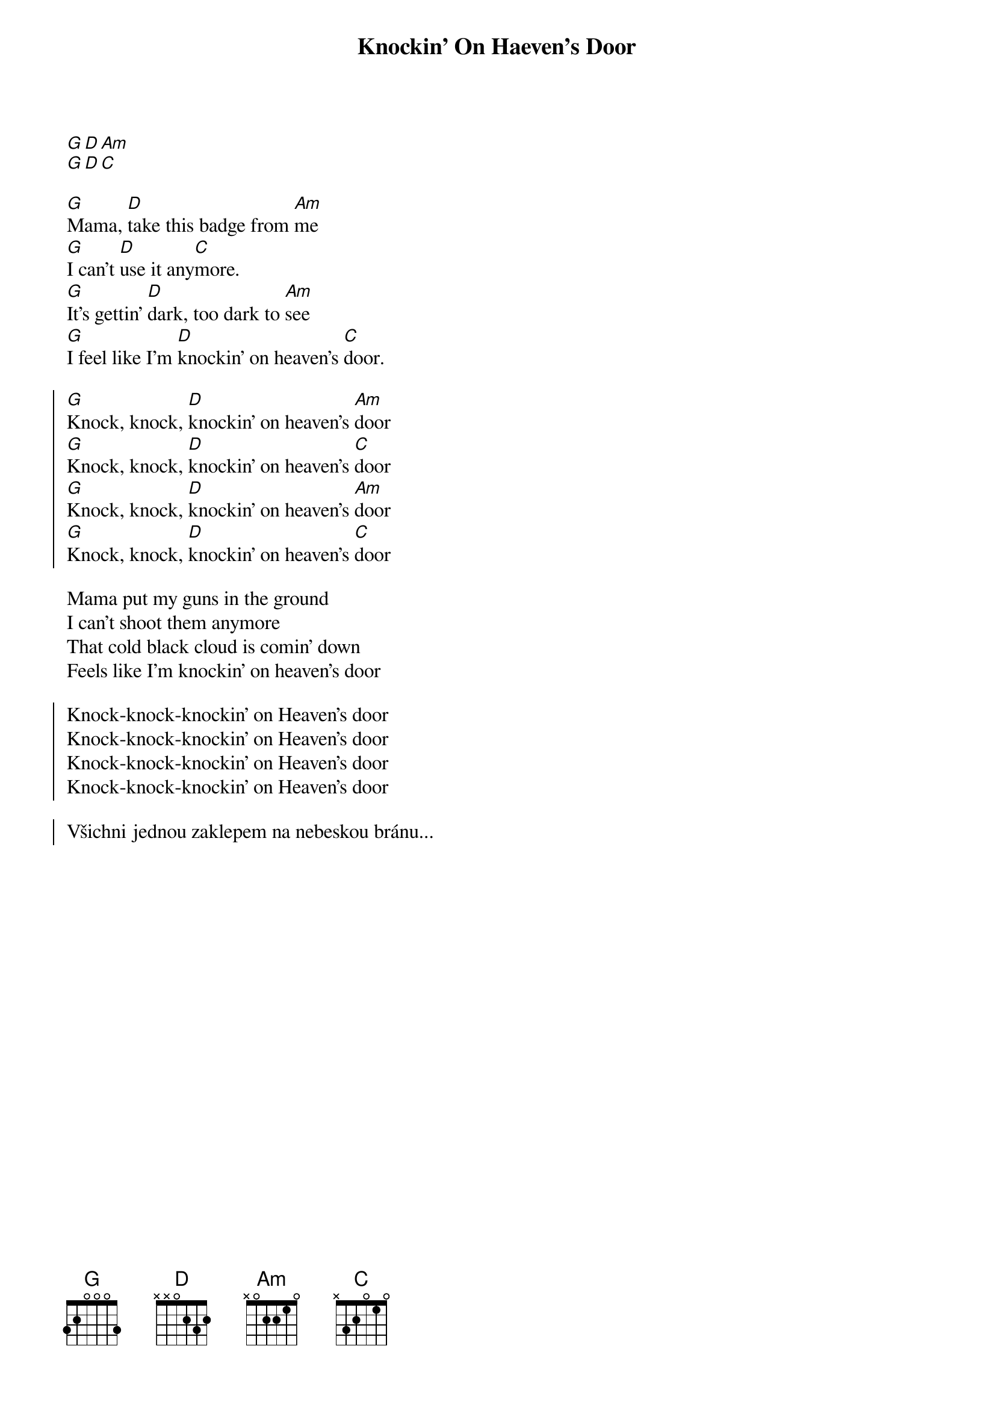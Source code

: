{title: Knockin' On Haeven's Door}

[G][D][Am]
[G][D][C]

{start_of_verse}
[G]Mama, [D]take this badge from [Am]me
[G]I can't [D]use it any[C]more.
[G]It's gettin' [D]dark, too dark to [Am]see
[G]I feel like I'm [D]knockin' on heaven's [C]door.
{end_of_verse}

{start_of_chorus}
[G]Knock, knock, [D]knockin' on heaven's [Am]door
[G]Knock, knock, [D]knockin' on heaven's [C]door
[G]Knock, knock, [D]knockin' on heaven's [Am]door
[G]Knock, knock, [D]knockin' on heaven's [C]door
{end_of_chorus}

{start_of_verse}
Mama put my guns in the ground
I can't shoot them anymore
That cold black cloud is comin' down
Feels like I'm knockin' on heaven's door
{end_of_verse}

{start_of_chorus}
Knock-knock-knockin' on Heaven's door
Knock-knock-knockin' on Heaven's door
Knock-knock-knockin' on Heaven's door
Knock-knock-knockin' on Heaven's door
{end_of_chorus}

{start_of_chorus}
Všichni jednou zaklepem na nebeskou bránu...
{end_of_chorus}